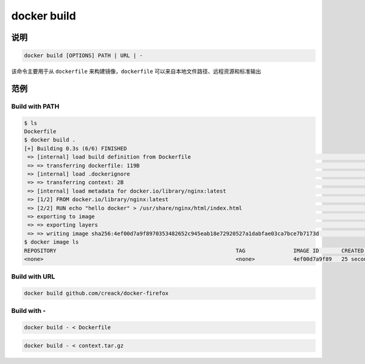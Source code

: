 docker build
====================

说明
---------------------

.. code-block:: bash

    docker build [OPTIONS] PATH | URL | -


该命令主要用于从 ``dockerfile`` 来构建镜像，``dockerfile`` 可以来自本地文件路径、远程资源和标准输出

范例
---------------------

Build with PATH
****************

.. code-block:: bash

    $ ls
    Dockerfile
    $ docker build .
    [+] Building 0.3s (6/6) FINISHED
     => [internal] load build definition from Dockerfile                                                                                                                                                   0.0s
     => => transferring dockerfile: 119B                                                                                                                                                                   0.0s
     => [internal] load .dockerignore                                                                                                                                                                      0.0s
     => => transferring context: 2B                                                                                                                                                                        0.0s
     => [internal] load metadata for docker.io/library/nginx:latest                                                                                                                                        0.0s
     => [1/2] FROM docker.io/library/nginx:latest                                                                                                                                                          0.0s
     => [2/2] RUN echo "hello docker" > /usr/share/nginx/html/index.html                                                                                                                                   0.2s
     => exporting to image                                                                                                                                                                                 0.0s
     => => exporting layers                                                                                                                                                                                0.0s
     => => writing image sha256:4ef00d7a9f8970353482652c945eab18e72920527a1dabfae03ca7bce7b7173d                                                                                                           0.0s
    $ docker image ls
    REPOSITORY                                                        TAG               IMAGE ID       CREATED          SIZE
    <none>                                                            <none>            4ef00d7a9f89   25 seconds ago   134MB

Build with URL
****************

.. code-block:: bash

    docker build github.com/creack/docker-firefox

Build with -
****************

.. code-block:: bash

    docker build - < Dockerfile

.. code-block:: bash

    docker build - < context.tar.gz

